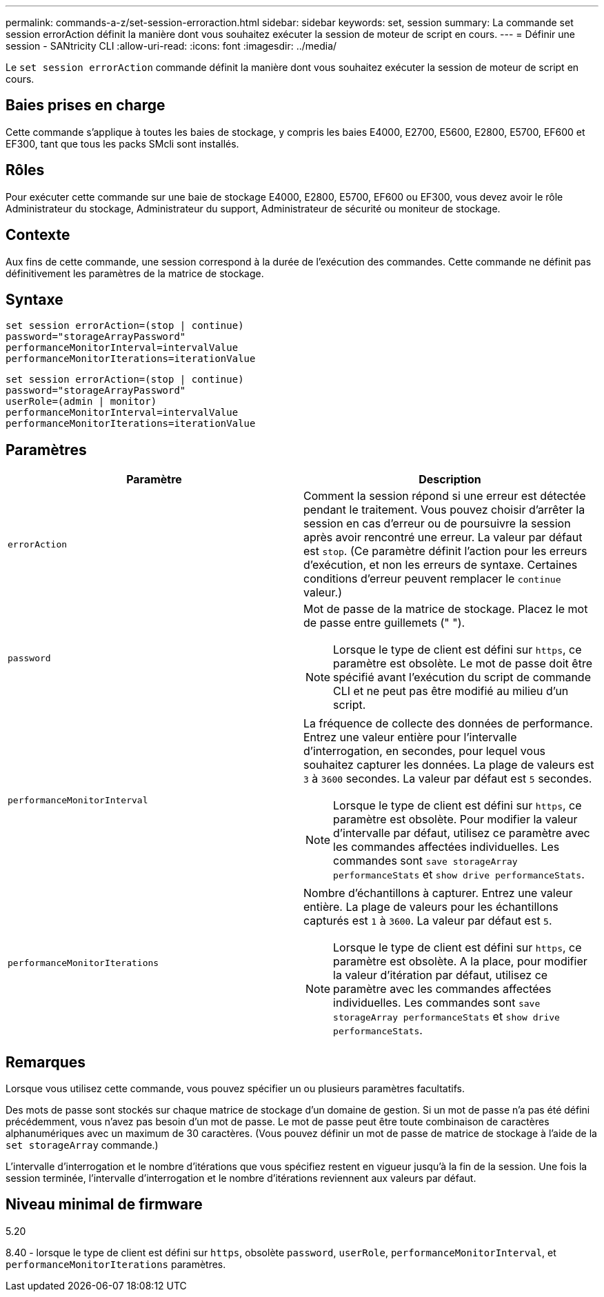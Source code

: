 ---
permalink: commands-a-z/set-session-erroraction.html 
sidebar: sidebar 
keywords: set, session 
summary: La commande set session errorAction définit la manière dont vous souhaitez exécuter la session de moteur de script en cours. 
---
= Définir une session - SANtricity CLI
:allow-uri-read: 
:icons: font
:imagesdir: ../media/


[role="lead"]
Le `set session errorAction` commande définit la manière dont vous souhaitez exécuter la session de moteur de script en cours.



== Baies prises en charge

Cette commande s'applique à toutes les baies de stockage, y compris les baies E4000, E2700, E5600, E2800, E5700, EF600 et EF300, tant que tous les packs SMcli sont installés.



== Rôles

Pour exécuter cette commande sur une baie de stockage E4000, E2800, E5700, EF600 ou EF300, vous devez avoir le rôle Administrateur du stockage, Administrateur du support, Administrateur de sécurité ou moniteur de stockage.



== Contexte

Aux fins de cette commande, une session correspond à la durée de l'exécution des commandes. Cette commande ne définit pas définitivement les paramètres de la matrice de stockage.



== Syntaxe

[source, cli]
----
set session errorAction=(stop | continue)
password="storageArrayPassword"
performanceMonitorInterval=intervalValue
performanceMonitorIterations=iterationValue
----
[listing]
----
set session errorAction=(stop | continue)
password="storageArrayPassword"
userRole=(admin | monitor)
performanceMonitorInterval=intervalValue
performanceMonitorIterations=iterationValue
----


== Paramètres

[cols="2*"]
|===
| Paramètre | Description 


 a| 
`errorAction`
 a| 
Comment la session répond si une erreur est détectée pendant le traitement. Vous pouvez choisir d'arrêter la session en cas d'erreur ou de poursuivre la session après avoir rencontré une erreur. La valeur par défaut est `stop`. (Ce paramètre définit l'action pour les erreurs d'exécution, et non les erreurs de syntaxe. Certaines conditions d'erreur peuvent remplacer le `continue` valeur.)



 a| 
`password`
 a| 
Mot de passe de la matrice de stockage. Placez le mot de passe entre guillemets (" ").

[NOTE]
====
Lorsque le type de client est défini sur `https`, ce paramètre est obsolète. Le mot de passe doit être spécifié avant l'exécution du script de commande CLI et ne peut pas être modifié au milieu d'un script.

====


 a| 
`performanceMonitorInterval`
 a| 
La fréquence de collecte des données de performance. Entrez une valeur entière pour l'intervalle d'interrogation, en secondes, pour lequel vous souhaitez capturer les données. La plage de valeurs est `3` à `3600` secondes. La valeur par défaut est `5` secondes.

[NOTE]
====
Lorsque le type de client est défini sur `https`, ce paramètre est obsolète. Pour modifier la valeur d'intervalle par défaut, utilisez ce paramètre avec les commandes affectées individuelles. Les commandes sont `save storageArray performanceStats` et `show drive performanceStats`.

====


 a| 
`performanceMonitorIterations`
 a| 
Nombre d'échantillons à capturer. Entrez une valeur entière. La plage de valeurs pour les échantillons capturés est `1` à `3600`. La valeur par défaut est `5`.

[NOTE]
====
Lorsque le type de client est défini sur `https`, ce paramètre est obsolète. A la place, pour modifier la valeur d'itération par défaut, utilisez ce paramètre avec les commandes affectées individuelles. Les commandes sont `save storageArray performanceStats` et `show drive performanceStats`.

====
|===


== Remarques

Lorsque vous utilisez cette commande, vous pouvez spécifier un ou plusieurs paramètres facultatifs.

Des mots de passe sont stockés sur chaque matrice de stockage d'un domaine de gestion. Si un mot de passe n'a pas été défini précédemment, vous n'avez pas besoin d'un mot de passe. Le mot de passe peut être toute combinaison de caractères alphanumériques avec un maximum de 30 caractères. (Vous pouvez définir un mot de passe de matrice de stockage à l'aide de la `set storageArray` commande.)

L'intervalle d'interrogation et le nombre d'itérations que vous spécifiez restent en vigueur jusqu'à la fin de la session. Une fois la session terminée, l'intervalle d'interrogation et le nombre d'itérations reviennent aux valeurs par défaut.



== Niveau minimal de firmware

5.20

8.40 - lorsque le type de client est défini sur `https`, obsolète `password`, `userRole`, `performanceMonitorInterval`, et `performanceMonitorIterations` paramètres.
